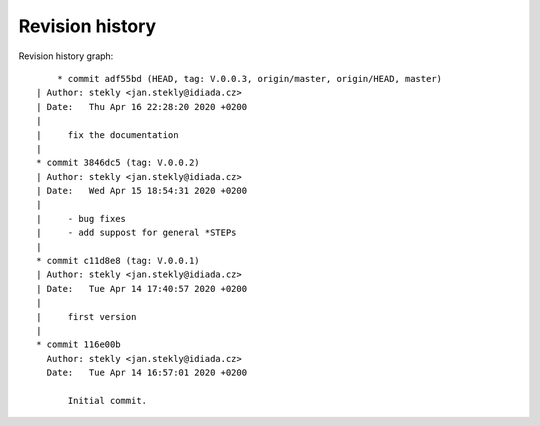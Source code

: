 
Revision history
================

Revision history graph::
    
       * commit adf55bd (HEAD, tag: V.0.0.3, origin/master, origin/HEAD, master)
   | Author: stekly <jan.stekly@idiada.cz>
   | Date:   Thu Apr 16 22:28:20 2020 +0200
   | 
   |     fix the documentation
   |  
   * commit 3846dc5 (tag: V.0.0.2)
   | Author: stekly <jan.stekly@idiada.cz>
   | Date:   Wed Apr 15 18:54:31 2020 +0200
   | 
   |     - bug fixes
   |     - add suppost for general *STEPs
   |  
   * commit c11d8e8 (tag: V.0.0.1)
   | Author: stekly <jan.stekly@idiada.cz>
   | Date:   Tue Apr 14 17:40:57 2020 +0200
   | 
   |     first version
   |  
   * commit 116e00b
     Author: stekly <jan.stekly@idiada.cz>
     Date:   Tue Apr 14 16:57:01 2020 +0200
     
         Initial commit.
